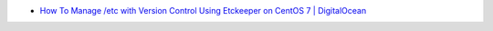 * `How To Manage /etc with Version Control Using Etckeeper on CentOS 7 | DigitalOcean <https://www.digitalocean.com/community/tutorials/how-to-manage-etc-with-version-control-using-etckeeper-on-centos-7>`_
